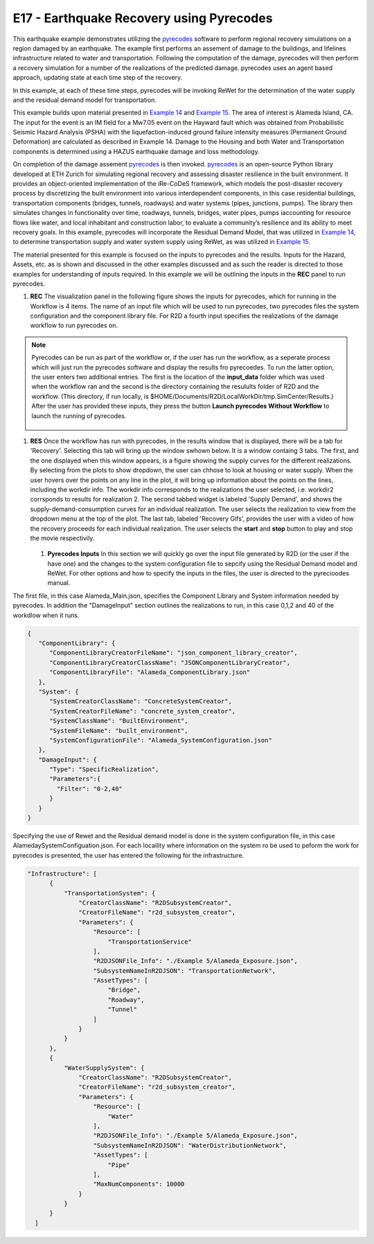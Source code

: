 E17 - Earthquake Recovery using Pyrecodes
=========================================

+-----------------+------------------------------------------------------------+
| Download files  | :examplesgithub:`Download <E17EarthquakeRecovery/>`       |
+-----------------+------------------------------------------------------------+



.. _pyrecodes: https://nikolablagojevic.github.io/pyrecodes/html/usage/what_is_pyrecodes.html

.. _Example 14: https://nheri-simcenter.github.io/R2D-Documentation/common/user_manual/examples/desktop/E14BasicHAZUSTransportation/README.html

.. _Example 15: https://nheri-simcenter.github.io/R2D-Documentation/common/user_manual/examples/desktop/E15WDNRecoveryAndPerformanceAssessment/README.html

This earthquake example demonstrates utilizing the `pyrecodes`_ software to perform regional recovery simulations on a region damaged by an earthquake. The example first performs an assement of damage to the buildings, and lifelines infrastructure related to water and transportation. Following the computation of the damage, pyrecodes will then perform a recovery simulation for a number of the realizations of the predicted damage. pyrecodes uses an agent based approach, updating state at each time step of the recovery.

In this example, at each of these time steps, pyrecodes will be invoking ReWet for the determination of the water supply and the residual demand model for transportation.

This example builds upon material presented in `Example 14`_ and `Example 15`_. The area of interest is Alameda Island, CA. The input for the event is an IM field for a Mw7.05 event on the Hayward fault which was obtained from Probabilistic Seismic Hazard Analysis (PSHA) with the liquefaction-induced ground failure intensity measures (Permanent Ground Deformation) are calculated as described in Example 14. Damage to the Housing and both  Water and Transportation components is determined using a HAZUS earthquake damage and loss methodology.

On completion of the damage assement `pyrecodes`_ is then invoked. `pyrecodes`_ is an open-source Python library developed at ETH Zurich for simulating regional recovery and assessing disaster resilience in the built environment. It provides an object-oriented implementation of the iRe-CoDeS framework, which models the post-disaster recovery process by discretizing the built environment into various interdependent components, in this case residential buildings, transportation components (bridges, tunnels, roadways) and water systems (pipes, junctions, pumps). The library then simulates changes in functionality over time, roadways, tunnels, bridges, water pipes, pumps iaccounting for resource flows like water, and local inhabitant and construction labor, to evaluate a community’s resilience and its ability to meet recovery goals. In this example, pyrecodes will incorporate the Residual Demand Model, that was utilized in `Example 14`_, to determine transportation supply and water system supply using ReWet, as was utilized in `Example 15`_.

The material presented for this example is focused on the inputs to pyrecodes and the results. Inputs for the Hazard, Assets, etc. as is shown and discussed in the other examples discussed and as such the reader is directed to those examples for understanding of inputs required. In this example we will be outlining the inputs in the **REC** panel to run pyrecodes.

#. **REC** The visualization panel in the following figure shows the inputs for pyrecodes, which for running in the Workflow is 4 items. The name of an input file which will be used to run pyrecodes, two pyrecodes files the system configuration and the component library file. For R2D a fourth input specifies the realizations of the damage workflow to run pyrecodes on.

   .. figure:: figures/PyrecodesInput.png
      :width: 800px
      :align: center

.. note::

   Pyrecodes can be run as part of the workflow or, if the user has run the workflow, as a seperate process which will just run the pyrecodes software and display the results fro pyrecoedes. To run the latter option, the user enters two additional entries. The first is the location of the **input_data** folder which was used when the workflow ran and the second is the directory containing the resulults folder of R2D and the workflow. (This directory, if run locally, is $HOME/Documents/R2D/LocalWorkDir/tmp.SimCenter/Results.) After the user has provided these inputs, they press the button **Launch pyrecodes Without Workflow** to launch the running of pyrecodes.

   .. figure:: figures/PyrecodesInputLocalRun.png
      :width: 800px
      :align: center   

	      
#. **RES** Once the workflow has run with pyrecodes, in the results window that is displayed, there will be a tab for 'Recovery'. Selecting this tab will bring up the window swhown below. It is a window containg 3 tabs. The first, and the one displayed when this window appears, is a figure showing the supply curves for the different realizations. By selecting from the plots to show dropdown, the user can chhose to look at housing or water supply.  When the user hovers over the points on any line in the plot, it will bring up information about the points on the lines, including the workdir info. The workdir info corresponds to the realizations the user selected, i.e. workdir2 corrsponds to results for realization 2.  The second tabbed widget is labeled 'Supply Demand', and shows the supply-demand-consumption curves for an individual realization. The user selects the realization to view from the dropdown menu at the top of the plot. The last tab, labeled 'Recovery Gifs', provides the user with a video of how the recovery proceeds for each individual realization. The user selects the **start** and **stop** button to play and stop the movie respectivily.

   .. figure:: figures/PyrecodesRes.png
      :width: 1000px
      :align: center
	      
   #. **Pyrecodes Inputs** In this section we will quickly go over the input file generated by R2D (or the user if the have one) and the changes to the system configuration file to sepcify using the Residual Demand model and ReWet. For other options and how to specify the inputs in the files, the user is directed to the pyrecioodes manual.

The first file, in this case Alameda_Main.json, specifies the Component Library and System information needed by pyrecodes. In addition the "DamageInput" section outlines the realizations to run, in this case 0,1,2 and 40 of the workdlow when it runs.
      
.. code-block:: json
      
    {
       "ComponentLibrary": {
          "ComponentLibraryCreatorFileName": "json_component_library_creator",
          "ComponentLibraryCreatorClassName": "JSONComponentLibraryCreator",
          "ComponentLibraryFile": "Alameda_ComponentLibrary.json"
       },
       "System": {
          "SystemCreatorClassName": "ConcreteSystemCreator",
          "SystemCreatorFileName": "concrete_system_creator",
          "SystemClassName": "BuiltEnvironment",
          "SystemFileName": "built_environment",
          "SystemConfigurationFile": "Alameda_SystemConfiguration.json"
       },
       "DamageInput": {
          "Type": "SpecificRealization",
          "Parameters":{
            "Filter": "0-2,40"
          }
       }
    }


Specifying the use of Rewet and the Residual demand model is done in the system configuration file, in this case AlamedaySystemConfiguation.json. For each locaility where information on the system ro be used to peform the work for pyrecodes is presented, the user has entered the following for the infrastructure.

.. code-block:: json
		
              "Infrastructure": [
                    {
                        "TransportationSystem": {
                            "CreatorClassName": "R2DSubsystemCreator",
                            "CreatorFileName": "r2d_subsystem_creator",
                            "Parameters": {
                                "Resource": [
                                    "TransportationService"
                                ],
                                "R2DJSONFile_Info": "./Example 5/Alameda_Exposure.json",
                                "SubsystemNameInR2DJSON": "TransportationNetwork",
                                "AssetTypes": [
                                    "Bridge",
                                    "Roadway",
                                    "Tunnel"
                                ]
                            }
                        }
                    },
                    {
                        "WaterSupplySystem": {
                            "CreatorClassName": "R2DSubsystemCreator",
                            "CreatorFileName": "r2d_subsystem_creator",
                            "Parameters": {
                                "Resource": [
                                    "Water"
                                ],
                                "R2DJSONFile_Info": "./Example 5/Alameda_Exposure.json",
                                "SubsystemNameInR2DJSON": "WaterDistributionNetwork",
                                "AssetTypes": [
                                    "Pipe"
                                ],
                                "MaxNumComponents": 10000
                            }
                        }
                    }
                ]
